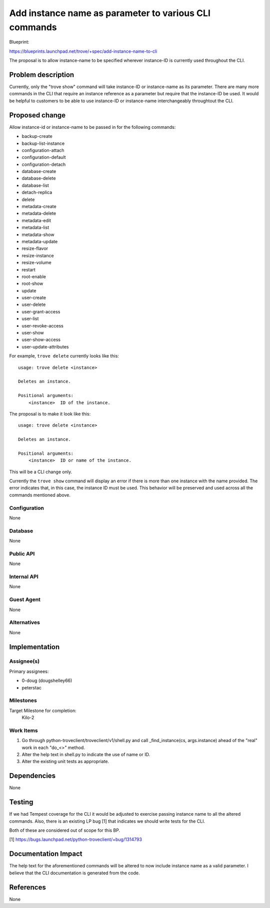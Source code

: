 ..
 This work is licensed under a Creative Commons Attribution 3.0 Unported
 License.

 http://creativecommons.org/licenses/by/3.0/legalcode

 Sections of this template were taken directly from the Nova spec
 template at:
 https://github.com/openstack/nova-specs/blob/master/specs/template.rst
..

=======================================================
 Add instance name as parameter to various CLI commands
=======================================================

Blueprint:

https://blueprints.launchpad.net/trove/+spec/add-instance-name-to-cli

The proposal is to allow instance-name to be specified wherever instance-ID
is currently used throughout the CLI.

Problem description
===================

Currently, only the "trove show" command will take instance-ID or
instance-name as its parameter. There are many more commands in the
CLI that require an instance reference as a parameter but require that
the instance-ID be used. It would be helpful to customers to be able
to use instance-ID or instance-name interchangeably throughtout the CLI.


Proposed change
===============

Allow instance-id or instance-name to be passed in for the following commands:

- backup-create
- backup-list-instance
- configuration-attach
- configuration-default
- configuration-detach
- database-create
- database-delete
- database-list
- detach-replica
- delete
- metadata-create
- metadata-delete
- metadata-edit
- metadata-list
- metadata-show
- metadata-update
- resize-flavor
- resize-instance
- resize-volume
- restart
- root-enable
- root-show
- update
- user-create
- user-delete
- user-grant-access
- user-list
- user-revoke-access
- user-show
- user-show-access
- user-update-attributes

For example, ``trove delete`` currently looks like this:

::

    usage: trove delete <instance>

    Deletes an instance.

    Positional arguments:
        <instance>  ID of the instance.

The proposal is to make it look like this:

::

    usage: trove delete <instance>

    Deletes an instance.

    Positional arguments:
        <instance>  ID or name of the instance.

This will be a CLI change only.

Currently the ``trove show`` command will display an error if there is
more than one instance with the name provided. The error indicates that,
in this case, the instance ID must be used. This behavior will be preserved
and used across all the commands mentioned above.

Configuration
-------------

None

Database
--------

None

Public API
----------

None

Internal API
------------

None

Guest Agent
-----------

None


Alternatives
------------

None

Implementation
==============

Assignee(s)
-----------

Primary assignees:

- 0-doug (dougshelley66)
- peterstac

Milestones
----------

Target Milestone for completion:
  Kilo-2

Work Items
----------

1. Go through python-troveclient/troveclient/v1/shell.py and call
   _find_instance(cs, args.instance) ahead of the "real" work in each "do_<>"
   method.
2. Alter the help text in shell.py to indicate the use of name or ID.
3. Alter the existing unit tests as appropriate.

Dependencies
============

None

Testing
=======

If we had Tempest coverage for the CLI it would be adjusted to exercise
passing instance name to all the altered commands. Also, there is an
existing LP bug [1] that indicates we should write tests for the CLI.

Both of these are considered out of scope for this BP.

[1] https://bugs.launchpad.net/python-troveclient/+bug/1314793

Documentation Impact
====================

The help text for the aforementioned commands will be altered to now
include instance name as a valid parameter. I believe that the CLI
documentation is generated from the code.

References
==========

None
